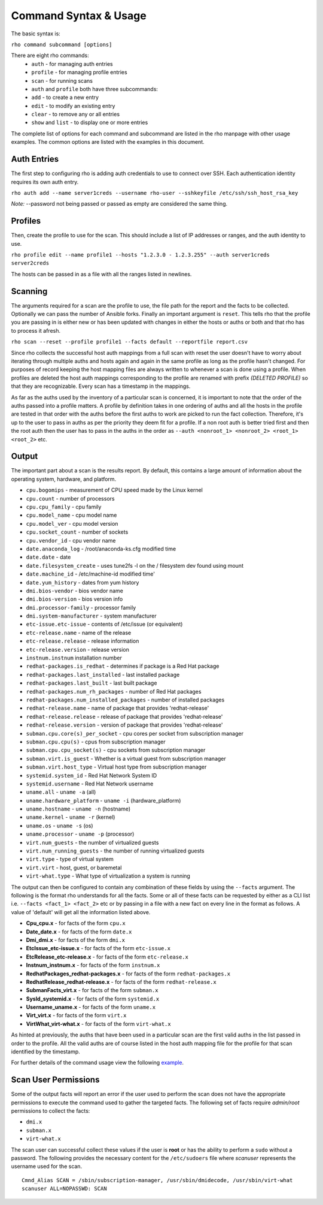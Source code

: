 -----------------------
Command Syntax & Usage
-----------------------
The basic syntax is:

``rho command subcommand [options]``

There are eight rho commands:
 * ``auth`` - for managing auth entries
 * ``profile`` - for managing profile entries
 * ``scan`` - for running scans
 * ``auth`` and ``profile`` both have three subcommands:
 * ``add`` - to create a new entry
 * ``edit`` - to modify an existing entry
 * ``clear`` - to remove any or all entries
 * ``show`` and ``list`` - to display one or more entries

The complete list of options for each command and subcommand are listed in the
rho manpage with other usage examples. The common options are listed with the
examples in this document.

^^^^^^^^^^^^^
Auth Entries
^^^^^^^^^^^^^
The first step to configuring rho is adding auth credentials to use to connect
over SSH. Each authentication identity requires its own auth entry.

``rho auth add --name server1creds --username rho-user --sshkeyfile /etc/ssh/ssh_host_rsa_key``

*Note:* --password not being passed or passed as empty are considered the same thing.

^^^^^^^^^
Profiles
^^^^^^^^^
Then, create the profile to use for the scan. This should include a list of IP
addresses or ranges, and the auth identity to use.

``rho profile edit --name profile1 --hosts "1.2.3.0 - 1.2.3.255" --auth server1creds server2creds``

The hosts can be passed in as a file with all the ranges listed in newlines.

^^^^^^^^^
Scanning
^^^^^^^^^
The arguments required for a scan are the profile to use, the file path for the report
and the facts to be collected. Optionally we can pass the number of Ansible forks.
Finally an important argument is ``reset``. This tells rho that the profile you are
passing in is either new or has been updated with changes in either the hosts or
auths or both and that rho has to process it afresh.

``rho scan --reset --profile profile1 --facts default --reportfile report.csv``

Since rho collects the successful host auth mappings from a full scan with reset
the user doesn't have to worry about iterating through multiple auths and hosts
again and again in the same profile as long as the profile hasn't changed.
For purposes of record keeping the host mapping files are always written to whenever
a scan is done using a profile. When profiles are deleted the host auth mappings
corresponding to the profile are renamed with prefix *(DELETED PROFILE)* so that
they are recognizable. Every scan has a timestamp in the mappings.

As far as the auths used by the inventory of a particular scan is concerned, it
is important to note that the order of the auths passed into a profile matters.
A profile by definition takes in one ordering of auths and all the hosts in
the profile are tested in that order with the auths before the first auths to
work are picked to run the fact collection. Therefore, it's up to the user
to pass in auths as per the priority they deem fit for a profile. If a non root
auth is better tried first and then the root auth then the user has to pass in the
auths in the order as ``--auth <nonroot_1> <nonroot_2> <root_1> <root_2>`` etc.

^^^^^^^
Output
^^^^^^^
The important part about a scan is the results report. By default,
this contains a large amount of information about the operating system, hardware, and platform.

- ``cpu.bogomips`` - measurement of CPU speed made by the Linux kernel
- ``cpu.count`` - number of processors
- ``cpu.cpu_family`` - cpu family
- ``cpu.model_name`` - cpu model name
- ``cpu.model_ver`` - cpu model version
- ``cpu.socket_count`` - number of sockets
- ``cpu.vendor_id`` - cpu vendor name
- ``date.anaconda_log`` - /root/anaconda-ks.cfg modified time
- ``date.date`` - date
- ``date.filesystem_create`` - uses tune2fs -l on the / filesystem dev found using mount
- ``date.machine_id`` - /etc/machine-id modified time'
- ``date.yum_history`` - dates from yum history
- ``dmi.bios-vendor`` - bios vendor name
- ``dmi.bios-version`` - bios version info
- ``dmi.processor-family`` - processor family
- ``dmi.system-manufacturer`` - system manufacturer
- ``etc-issue.etc-issue`` - contents of /etc/issue (or equivalent)
- ``etc-release.name`` - name of the release
- ``etc-release.release`` - release information
- ``etc-release.version`` - release version
- ``instnum.instnum`` installation number
- ``redhat-packages.is_redhat`` - determines if package is a Red Hat package
- ``redhat-packages.last_installed`` - last installed package
- ``redhat-packages.last_built`` - last built package
- ``redhat-packages.num_rh_packages`` - number of Red Hat packages
- ``redhat-packages.num_installed_packages`` - number of installed packages
- ``redhat-release.name`` - name of package that provides 'redhat-release'
- ``redhat-release.release`` - release of package that provides 'redhat-release'
- ``redhat-release.version`` - version of package that provides 'redhat-release'
- ``subman.cpu.core(s)_per_socket`` - cpu cores per socket from subscription manager
- ``subman.cpu.cpu(s)`` - cpus from subscription manager
- ``subman.cpu.cpu_socket(s)`` - cpu sockets from subscription manager
- ``subman.virt.is_guest`` - Whether is a virtual guest from subscription manager
- ``subman.virt.host_type`` - Virtual host type from subscription manager
- ``systemid.system_id`` - Red Hat Network System ID
- ``systemid.username`` - Red Hat Network username
- ``uname.all`` - ``uname -a`` (all)
- ``uname.hardware_platform`` - ``uname -i`` (hardware_platform)
- ``uname.hostname`` - ``uname -n`` (hostname)
- ``uname.kernel`` - ``uname -r`` (kernel)
- ``uname.os`` - ``uname -s`` (os)
- ``uname.processor`` - ``uname -p`` (processor)
- ``virt.num_guests`` - the number of virtualized guests
- ``virt.num_running_guests`` - the number of running virtualized guests
- ``virt.type`` - type of virtual system
- ``virt.virt`` - host, guest, or baremetal
- ``virt-what.type`` - What type of virtualization a system is running

The output can then be configured to contain any combination of these fields by using the
``--facts`` argument. The following is the format rho understands for all the facts. Some or all
of these facts can be requested by either as a CLI list i.e. ``--facts <fact_1> <fact_2>`` etc
or by passing in a file with a new fact on every line in the format as follows. A value
of 'default' will get all the information listed above.

- **Cpu_cpu.x** - for facts of the form ``cpu.x``
- **Date_date.x** - for facts of the form ``date.x``
- **Dmi_dmi.x** - for facts of the form ``dmi.x``
- **EtcIssue_etc-issue.x** - for facts of the form ``etc-issue.x``
- **EtcRelease_etc-release.x** - for facts of the form ``etc-release.x``
- **Instnum_instnum.x** - for facts of the form ``instnum.x``
- **RedhatPackages_redhat-packages.x** - for facts of the form ``redhat-packages.x``
- **RedhatRelease_redhat-release.x** - for facts of the form ``redhat-release.x``
- **SubmanFacts_virt.x** - for facts of the form ``subman.x``
- **SysId_systemid.x** - for facts of the form ``systemid.x``
- **Username_uname.x** - for facts of the form ``uname.x``
- **Virt_virt.x** - for facts of the form ``virt.x``
- **VirtWhat_virt-what.x** - for facts of the form ``virt-what.x``

As hinted at previously, the auths that have been used in a particular scan are
the first valid auths in the list passed in order to the profile. All the valid
auths are of course listed in the host auth mapping file for the profile for that
scan identified by the timestamp.

For further details of the command usage view the following
`example <command_example.rst>`_.

^^^^^^^
Scan User Permissions
^^^^^^^
Some of the output facts will report an error if the user used to perform the
scan does not have the appropriate permissions to execute the command used to
gather the targeted facts. The following set of facts require *admin/root*
permissions to collect the facts:

- ``dmi.x``
- ``subman.x``
- ``virt-what.x``

The scan user can successful collect these values if the user is **root** or
has the ability to perform a ``sudo`` without a password. The following
provides the necessary content for the ``/etc/sudoers`` file where *scanuser*
represents the username used for the scan.

::

  Cmnd_Alias SCAN = /sbin/subscription-manager, /usr/sbin/dmidecode, /usr/sbin/virt-what
  scanuser ALL=NOPASSWD: SCAN
